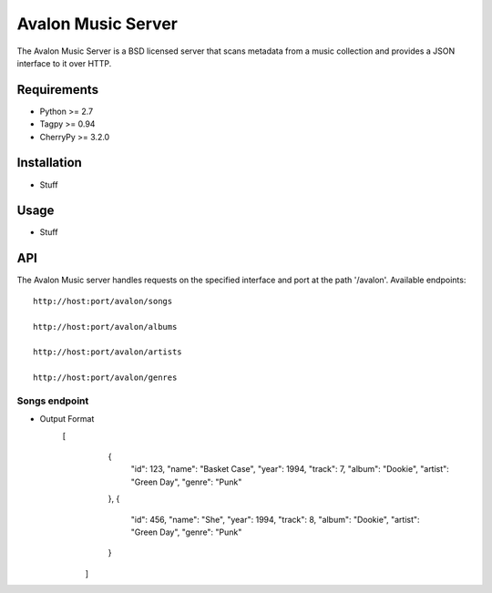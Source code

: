 Avalon Music Server
===================

The Avalon Music Server is a BSD licensed server that scans metadata
from a music collection and provides a JSON interface to it over HTTP.

Requirements
------------

- Python >= 2.7
- Tagpy >= 0.94
- CherryPy >= 3.2.0

Installation
------------

- Stuff

Usage
-----

- Stuff

API
---

The Avalon Music server handles requests on the specified interface and
port at the path '/avalon'. Available endpoints: ::

   http://host:port/avalon/songs

   http://host:port/avalon/albums

   http://host:port/avalon/artists

   http://host:port/avalon/genres
      
Songs endpoint
~~~~~~~~~~~~~~

- Output Format
   [
     {
       "id": 123,
       "name": "Basket Case",
       "year": 1994,
       "track": 7,
       "album": "Dookie",
       "artist": "Green Day",
       "genre": "Punk"
     },
     {
       "id": 456,
       "name": "She",
       "year": 1994,
       "track": 8,
       "album": "Dookie",
       "artist": "Green Day",
       "genre": "Punk"
     }
    ]


   
